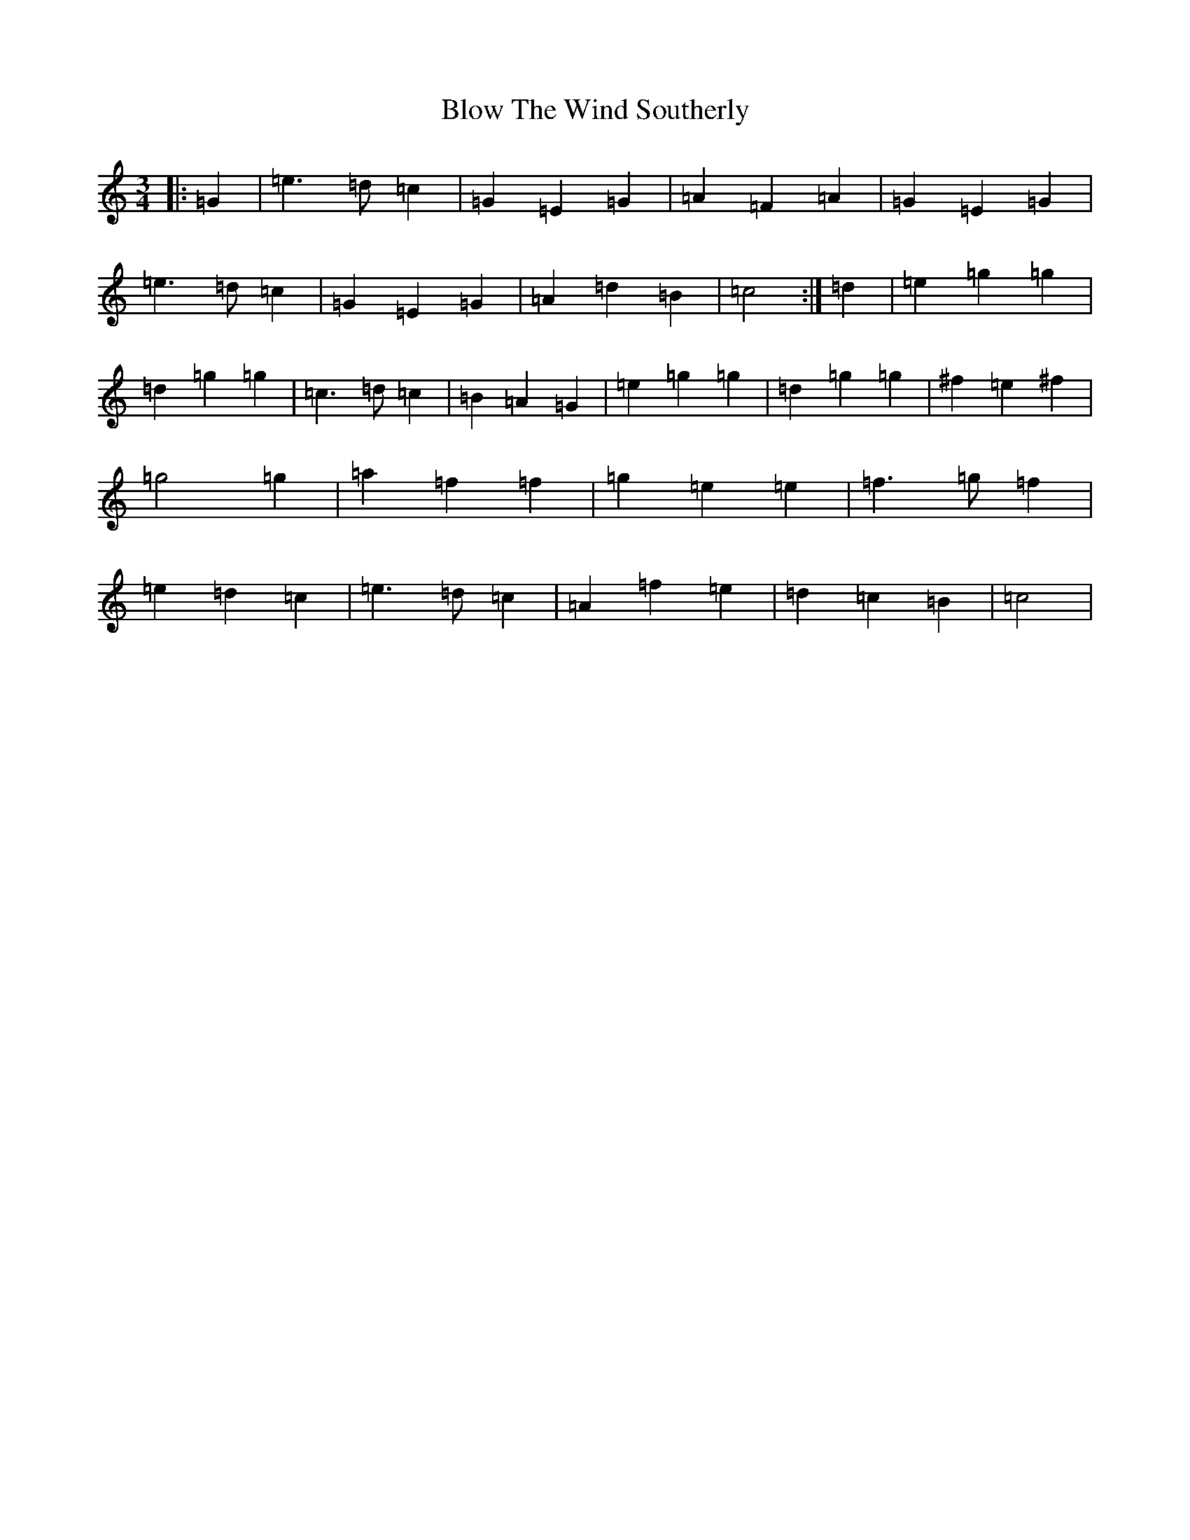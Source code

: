 X: 2071
T: Blow The Wind Southerly
S: https://thesession.org/tunes/11479#setting11479
R: waltz
M:3/4
L:1/8
K: C Major
|:=G2|=e3=d=c2|=G2=E2=G2|=A2=F2=A2|=G2=E2=G2|=e3=d=c2|=G2=E2=G2|=A2=d2=B2|=c4:|=d2|=e2=g2=g2|=d2=g2=g2|=c3=d=c2|=B2=A2=G2|=e2=g2=g2|=d2=g2=g2|^f2=e2^f2|=g4=g2|=a2=f2=f2|=g2=e2=e2|=f3=g=f2|=e2=d2=c2|=e3=d=c2|=A2=f2=e2|=d2=c2=B2|=c4|